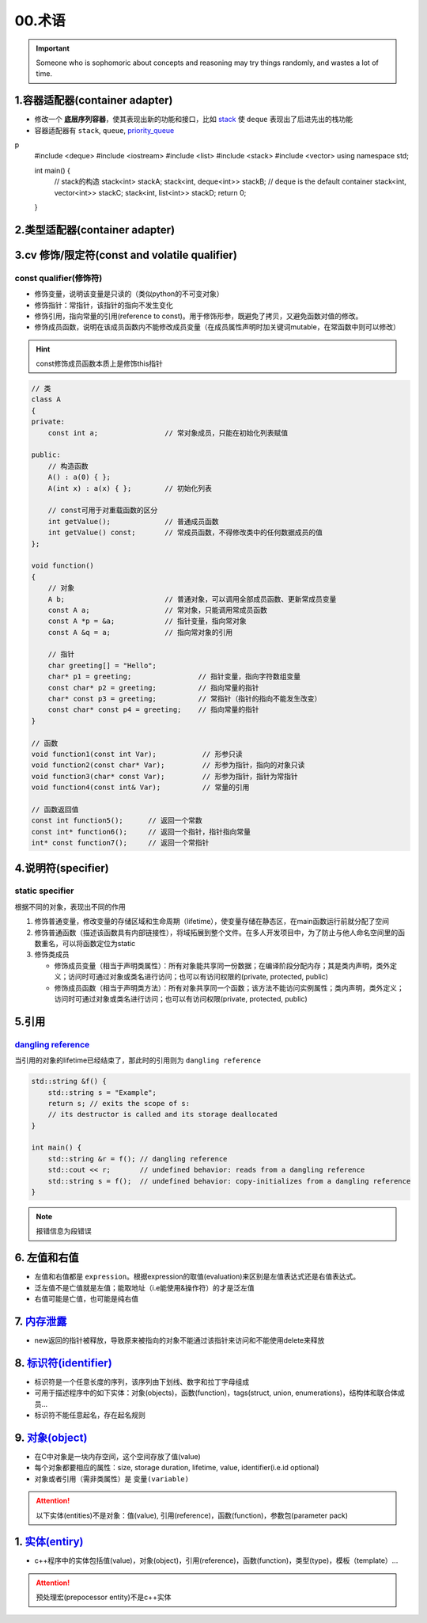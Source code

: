 
00.术语
===========
.. important:: 

  Someone who is sophomoric about concepts and reasoning may 
  try things randomly, and wastes a lot of time.

1.容器适配器(container adapter)
--------------------------------
- 修改一个 **底层序列容器**，使其表现出新的功能和接口，比如 `stack <https://en.cppreference.com/w/cpp/container/stack>`_  使 ``deque``
  表现出了后进先出的栈功能

- 容器适配器有 ``stack``, ``queue``, `priority_queue <https://en.cppreference.com/w/cpp/container/priority_queue>`_ 
.. code-block:: c++
p
    #include <deque>
    #include <iostream>
    #include <list>
    #include <stack>
    #include <vector>
    using namespace std;

    int main() {
        // stack的构造 
        stack<int> stackA;
        stack<int, deque<int>> stackB;  // deque is the default container
        stack<int, vector<int>> stackC;
        stack<int, list<int>> stackD;
        return 0;
    }

2.类型适配器(container adapter)
--------------------------------



3.cv 修饰/限定符(const and volatile qualifier)
------------------------------------------------

const qualifier(修饰符)
^^^^^^^^^^^^^^^^^^^^^^^^^^^^^^

* 修饰变量，说明该变量是只读的（类似python的不可变对象）
* 修饰指针：常指针，该指针的指向不发生变化
* 修饰引用，指向常量的引用(reference to const)。用于修饰形参，既避免了拷贝，又避免函数对值的修改。
* 修饰成员函数，说明在该成员函数内不能修改成员变量（在成员属性声明时加关键词mutable，在常函数中则可以修改）

.. hint:: const修饰成员函数本质上是修饰this指针


.. code-block:: c++

  // 类
  class A
  {
  private:
      const int a;                // 常对象成员，只能在初始化列表赋值

  public:
      // 构造函数
      A() : a(0) { };
      A(int x) : a(x) { };        // 初始化列表

      // const可用于对重载函数的区分
      int getValue();             // 普通成员函数
      int getValue() const;       // 常成员函数，不得修改类中的任何数据成员的值
  };

  void function()
  {
      // 对象
      A b;                        // 普通对象，可以调用全部成员函数、更新常成员变量
      const A a;                  // 常对象，只能调用常成员函数
      const A *p = &a;            // 指针变量，指向常对象
      const A &q = a;             // 指向常对象的引用

      // 指针
      char greeting[] = "Hello";
      char* p1 = greeting;                // 指针变量，指向字符数组变量
      const char* p2 = greeting;          // 指向常量的指针
      char* const p3 = greeting;          // 常指针（指针的指向不能发生改变）
      const char* const p4 = greeting;    // 指向常量的指针
  }

  // 函数
  void function1(const int Var);           // 形参只读
  void function2(const char* Var);         // 形参为指针，指向的对象只读
  void function3(char* const Var);         // 形参为指针，指针为常指针
  void function4(const int& Var);          // 常量的引用

  // 函数返回值
  const int function5();      // 返回一个常数
  const int* function6();     // 返回一个指针，指针指向常量
  int* const function7();     // 返回一个常指针



4.说明符(specifier)
-------------------
static specifier
^^^^^^^^^^^^^^^^^^^^^^^^^^^^^^
根据不同的对象，表现出不同的作用

1. 修饰普通变量，修改变量的存储区域和生命周期（lifetime），使变量存储在静态区，在main函数运行前就分配了空间
2. 修饰普通函数（描述该函数具有内部链接性），将域拓展到整个文件。在多人开发项目中，为了防止与他人命名空间里的函数重名，可以将函数定位为static
3. 修饰类成员
   
   - 修饰成员变量（相当于声明类属性）：所有对象能共享同一份数据；在编译阶段分配内存；其是类内声明，类外定义；访问时可通过对象或类名进行访问；也可以有访问权限的(private, protected, public)
   - 修饰成员函数（相当于声明类方法）：所有对象共享同一个函数；该方法不能访问实例属性；类内声明，类外定义；访问时可通过对象或类名进行访问；也可以有访问权限(private, protected, public)

5.引用
-------------------
`dangling reference <https://en.cppreference.com/w/cpp/language/reference>`_ 
^^^^^^^^^^^^^^^^^^^^^^^^^^^^^^^^^^^^^^^^^^^^^^^^^^^^^^^^^^^^^^^^^^^^^^^^^^^^^^^^^^^^^^^^^^
当引用的对象的lifetime已经结束了，那此时的引用则为 ``dangling reference``

.. code-block:: c++

  std::string &f() {
      std::string s = "Example";
      return s; // exits the scope of s:
      // its destructor is called and its storage deallocated
  }

  int main() {
      std::string &r = f(); // dangling reference
      std::cout << r;       // undefined behavior: reads from a dangling reference
      std::string s = f();  // undefined behavior: copy-initializes from a dangling reference
  }

.. note:: 报错信息为段错误


6. 左值和右值
--------------------
- 左值和右值都是 ``expression``。根据expression的取值(evaluation)来区别是左值表达式还是右值表达式。
- 泛左值不是亡值就是左值；能取地址（i.e能使用&操作符）的才是泛左值
- 右值可能是亡值，也可能是纯右值

7. `内存泄露 <https://en.cppreference.com/w/cpp/language/new>`_
----------------------------------------------------------------------
- new返回的指针被释放，导致原来被指向的对象不能通过该指针来访问和不能使用delete来释放

8. `标识符(identifier) <https://en.cppreference.com/w/c/language/identifier>`_ 
---------------------------------------------------------------------------------------------
- 标识符是一个任意长度的序列，该序列由下划线、数字和拉丁字母组成
- 可用于描述程序中的如下实体：对象(objects)，函数(function)，tags(struct, union, enumerations)，结构体和联合体成员...
- 标识符不能任意起名，存在起名规则

9. `对象(object) <https://en.cppreference.com/w/cpp/language/object>`_ 
---------------------------------------------------------------------------------------------
- 在C中对象是一块内存空间，这个空间存放了值(value)
- 每个对象都要相应的属性：size, storage duration, lifetime, value, identifier(i.e.id optional)
- 对象或者引用（需非类属性）是 ``变量(variable)``

.. attention:: 
    以下实体(entities)不是对象：值(value), 引用(reference)，函数(function)，参数包(parameter pack)

1.  `实体(entiry) <https://en.cppreference.com/w/cpp/language/basic_concepts>`_ 
---------------------------------------------------------------------------------------------
- c++程序中的实体包括值(value)，对象(object)，引用(reference)，函数(function)，类型(type)，模板（template）...

.. attention:: 
    预处理宏(prepocessor entity)不是c++实体
